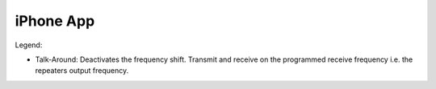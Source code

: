 iPhone App
==========

.. image:: img/iphone.png
   :width: 400
   :alt: iphone app

Legend:

* Talk-Around: Deactivates the frequency shift. Transmit and receive on the programmed receive frequency i.e. the repeaters output frequency.
